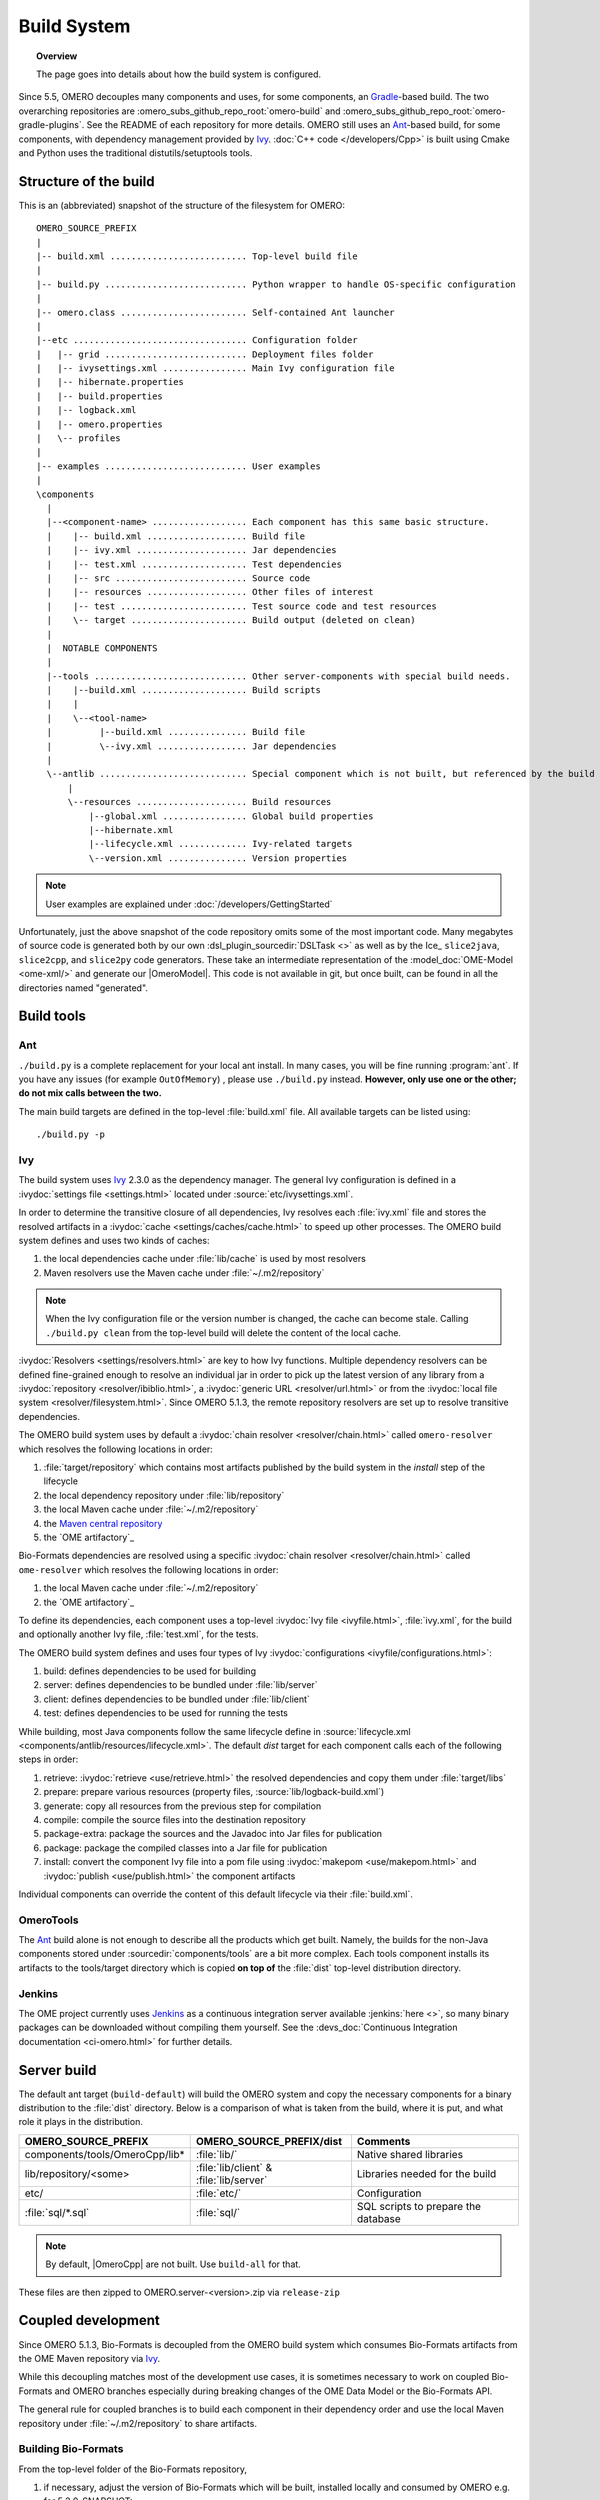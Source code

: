 Build System
============

.. topic:: Overview

	The page goes into details about how the build system is configured.

.. _Ant: https://ant.apache.org
.. _Ivy: https://ant.apache.org/ivy
.. _Gradle: https://gradle.org/

Since 5.5, OMERO decouples many components and uses, for some components, an Gradle_-based build. The two overarching repositories are
:omero_subs_github_repo_root:`omero-build` and :omero_subs_github_repo_root:`omero-gradle-plugins`. 
See the README of each repository for more details.
OMERO still uses an Ant_-based build, for some components, with dependency management provided by
Ivy_. :doc:`C++ code </developers/Cpp>` is built using Cmake and Python
uses the traditional distutils/setuptools tools.

Structure of the build
----------------------

This is an (abbreviated) snapshot of the structure of the filesystem for
OMERO::

      OMERO_SOURCE_PREFIX
      |
      |-- build.xml .......................... Top-level build file
      |
      |-- build.py ........................... Python wrapper to handle OS-specific configuration
      |
      |-- omero.class ........................ Self-contained Ant launcher
      |
      |--etc ................................. Configuration folder
      |   |-- grid ........................... Deployment files folder
      |   |-- ivysettings.xml ................ Main Ivy configuration file
      |   |-- hibernate.properties
      |   |-- build.properties
      |   |-- logback.xml
      |   |-- omero.properties
      |   \-- profiles
      |
      |-- examples ........................... User examples
      |
      \components
        |
        |--<component-name> .................. Each component has this same basic structure.
        |    |-- build.xml ................... Build file
        |    |-- ivy.xml ..................... Jar dependencies
        |    |-- test.xml .................... Test dependencies
        |    |-- src ......................... Source code
        |    |-- resources ................... Other files of interest
        |    |-- test ........................ Test source code and test resources
        |    \-- target ...................... Build output (deleted on clean)
        |
        |  NOTABLE COMPONENTS
        |     
        |--tools ............................. Other server-components with special build needs.
        |    |--build.xml .................... Build scripts
        |    |
        |    \--<tool-name>
        |         |--build.xml ............... Build file
        |         \--ivy.xml ................. Jar dependencies
        |
        \--antlib ............................ Special component which is not built, but referenced by the build
            |
            \--resources ..................... Build resources
                |--global.xml ................ Global build properties
                |--hibernate.xml
                |--lifecycle.xml ............. Ivy-related targets
                \--version.xml ............... Version properties

.. note::
    User examples are explained under :doc:`/developers/GettingStarted`

Unfortunately, just the above snapshot of the code repository omits some
of the most important code. Many megabytes of source code is generated both by
our own :dsl_plugin_sourcedir:`DSLTask <>` as well as by
the Ice_ ``slice2java``, ``slice2cpp``, and
``slice2py`` code generators. These take an intermediate representation
of the :model_doc:`OME-Model <ome-xml/>` and generate our |OmeroModel|.
This code is not available in git, but once built, can be found in all the
directories named "generated".

Build tools
-----------

Ant
^^^

``./build.py`` is a complete replacement for your local ant install. In
many cases, you will be fine running :program:`ant`. If you have any issues
(for example ``OutOfMemory``) , please use ``./build.py`` instead. **However,
only use one or the other; do not mix calls between the two.**

The main build targets are defined in the top-level :file:`build.xml` file.
All available targets can be listed using::

    ./build.py -p

Ivy
^^^

The build system uses Ivy_ 2.3.0 as the dependency manager. The general Ivy
configuration is defined in a :ivydoc:`settings file <settings.html>` located
under :source:`etc/ivysettings.xml`.

In order to determine the transitive closure of all dependencies, Ivy resolves
each :file:`ivy.xml` file and stores the resolved artifacts in a
:ivydoc:`cache <settings/caches/cache.html>` to speed up other processes. The
OMERO build system defines and uses two kinds of caches:

#. the local dependencies cache under :file:`lib/cache` is used by most
   resolvers
#. Maven resolvers use the Maven cache under :file:`~/.m2/repository`

.. note::

   When the Ivy configuration file or the version number is changed, the
   cache can become stale. Calling ``./build.py clean`` from the top-level
   build will delete the content of the local cache.

:ivydoc:`Resolvers <settings/resolvers.html>` are key to how Ivy functions. Multiple dependency resolvers can be defined fine-grained enough to resolve an individual jar in order to pick up the latest version of any library from a
:ivydoc:`repository <resolver/ibiblio.html>`, a
:ivydoc:`generic URL <resolver/url.html>` or from the
:ivydoc:`local file system <resolver/filesystem.html>`.
Since OMERO 5.1.3, the remote repository resolvers are set up to resolve
transitive dependencies.

The OMERO build system uses by default a
:ivydoc:`chain resolver <resolver/chain.html>` called ``omero-resolver`` which
resolves the following locations in order:

#. :file:`target/repository` which contains most artifacts published by the
   build system in the `install` step of the lifecycle
#. the local dependency repository under :file:`lib/repository`
#. the local Maven cache under :file:`~/.m2/repository`
#. the `Maven central repository <https://central.sonatype.org>`_
#. the `OME artifactory`_

Bio-Formats dependencies are resolved using a specific
:ivydoc:`chain resolver <resolver/chain.html>` called ``ome-resolver`` which
resolves the following locations in order:

#. the local Maven cache under :file:`~/.m2/repository`
#. the `OME artifactory`_

To define its dependencies, each component uses a top-level
:ivydoc:`Ivy file <ivyfile.html>`, :file:`ivy.xml`, for the build and
optionally another Ivy file, :file:`test.xml`, for the tests.

The OMERO build system defines and uses four types of Ivy
:ivydoc:`configurations <ivyfile/configurations.html>`:

#. build: defines dependencies to be used for building
#. server: defines dependencies to be bundled under :file:`lib/server`
#. client: defines dependencies to be bundled under :file:`lib/client`
#. test: defines dependencies to be used for running the tests

While building, most Java components follow the same lifecycle define in
:source:`lifecycle.xml <components/antlib/resources/lifecycle.xml>`. The
default `dist` target for each component calls each of the following steps in
order:

#. retrieve: :ivydoc:`retrieve <use/retrieve.html>` the resolved dependencies
   and copy them under :file:`target/libs`
#. prepare: prepare various resources (property files,
   :source:`lib/logback-build.xml`)
#. generate: copy all resources from the previous step for compilation
#. compile: compile the source files into the destination repository
#. package-extra: package the sources and the Javadoc into Jar files for
   publication
#. package: package the compiled classes into a Jar file for publication
#. install: convert the component Ivy file into a pom file using
   :ivydoc:`makepom <use/makepom.html>` and
   :ivydoc:`publish <use/publish.html>` the component artifacts

Individual components can override the content of this default lifecycle via
their :file:`build.xml`.

.. _build#OmeroTools:

OmeroTools
^^^^^^^^^^

The Ant_ build alone is not enough to describe all the products which get
built. Namely, the builds for the non-Java components stored under
:sourcedir:`components/tools` are a bit more complex. Each tools component
installs its artifacts to the tools/target directory which is copied **on top of** the :file:`dist` top-level distribution directory.


Jenkins
^^^^^^^

The OME project currently uses Jenkins_ as
a continuous integration server available :jenkins:`here <>`, so many
binary packages can be downloaded without compiling them yourself. See the :devs_doc:`Continuous Integration documentation <ci-omero.html>` for further details.

Server build
------------

The default ant target (``build-default``) will build the OMERO system and
copy the necessary components for a binary distribution to the :file:`dist`
directory. Below is a comparison of what is taken from the build, where
it is put, and what role it plays in the distribution.

.. list-table::
    :header-rows: 1

    * - OMERO_SOURCE_PREFIX
      - OMERO_SOURCE_PREFIX/dist
      - Comments
    * - components/tools/OmeroCpp/lib*
      - :file:`lib/`
      - Native shared libraries
    * - lib/repository/<some>
      - :file:`lib/client` & :file:`lib/server`
      - Libraries needed for the build
    * - etc/
      - :file:`etc/`
      - Configuration
    * - :file:`sql/*.sql`
      - :file:`sql/`
      - SQL scripts to prepare the database


.. note::
    By default, |OmeroCpp| are not built. Use ``build-all`` for that.

These files are then zipped to OMERO.server-<version>.zip via ``release-zip``

Coupled development
-------------------

Since OMERO 5.1.3, Bio-Formats is decoupled from the OMERO build system which
consumes Bio-Formats artifacts from the OME Maven repository via Ivy_.

While this decoupling matches most of the development use cases, it is
sometimes necessary to work on coupled Bio-Formats and OMERO branches
especially during breaking changes of the OME Data Model or the Bio-Formats
API.

The general rule for coupled branches is to build each component in their
dependency order and use the local Maven repository under :file:`~/.m2/repository` to share artifacts.

Building Bio-Formats
^^^^^^^^^^^^^^^^^^^^

From the top-level folder of the Bio-Formats repository,

#. if necessary, adjust the version of Bio-Formats which will be built,
   installed locally and consumed by OMERO e.g. for 5.2.0-SNAPSHOT::

     $ ./tools/bump_maven_version.py 5.2.0-SNAPSHOT

#. run the Maven command allowing to build and install the artifacts under the
   local Maven cache::

     $ mvn clean install

Building OMERO
^^^^^^^^^^^^^^

From the top-level folder of the OMERO repository,

#. in :omero_subs_github_repo_root:`omero-model`, adjust the version of ``ome:formats-gpl`` in 
   :model_source:`build.gradle` to the version chosen for the Bio-Formats
   build

#. publish locally the change using ``gradle publishToMavenLocal``
